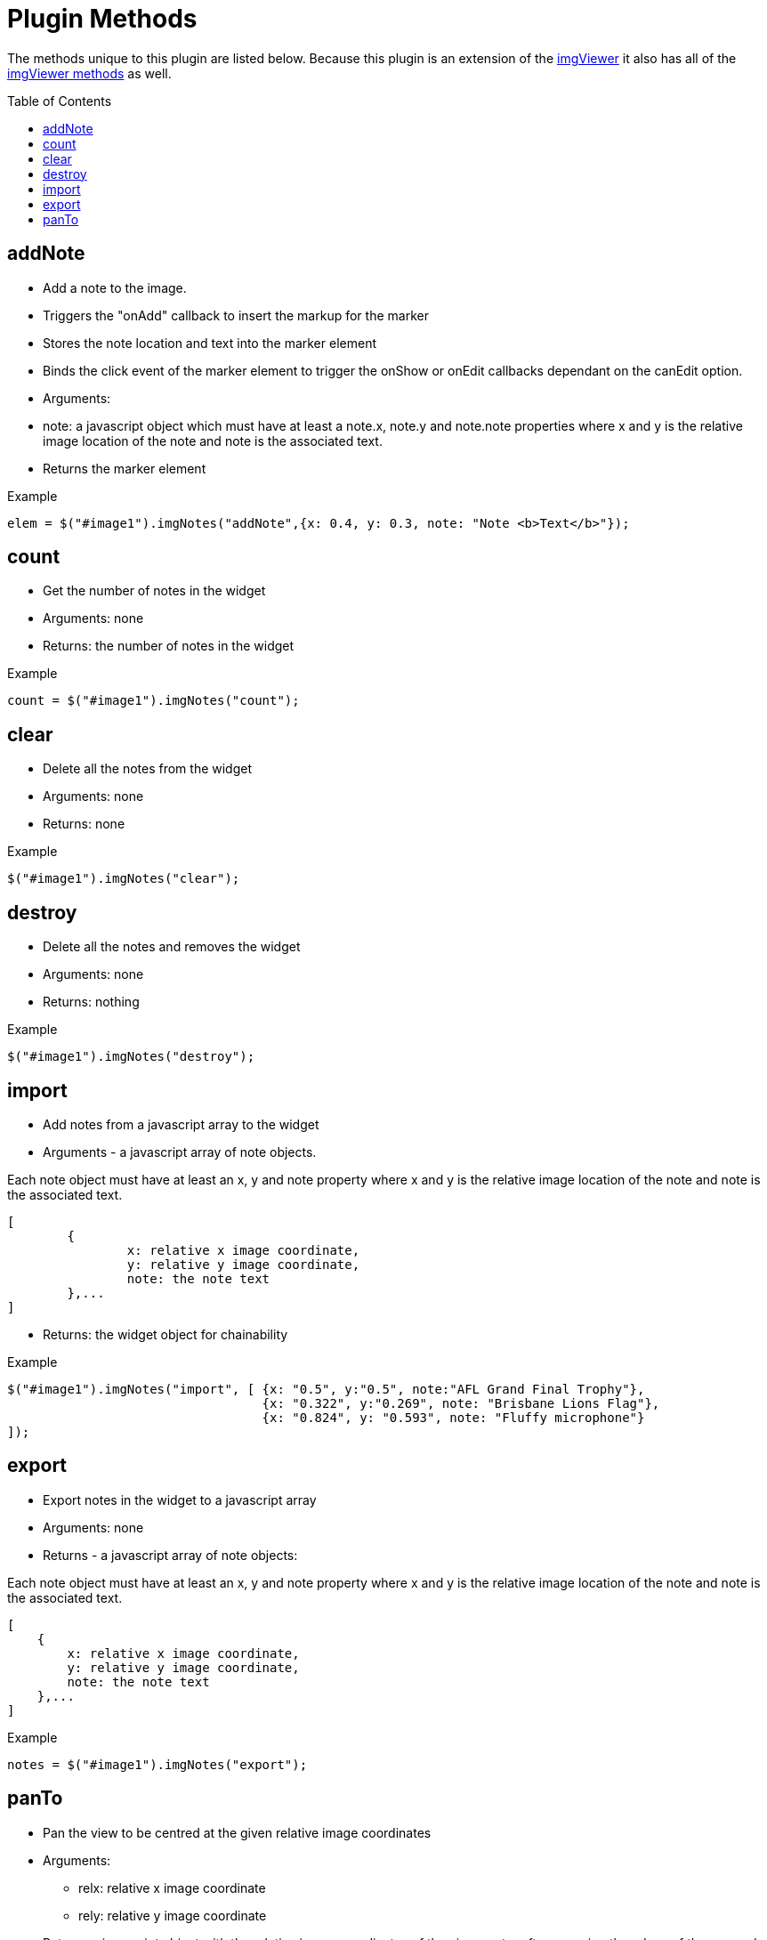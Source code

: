 = Plugin Methods
:toc:
:toc-placement: preamble

The methods unique to this plugin are listed below. Because this plugin is an extension of
the https://github.com/waynegm/imgViewer[imgViewer] it also has all of the
https://github.com/waynegm/imgViewer/plugindocs/methods.md[imgViewer methods] as well.

== addNote
  * Add a note to the image.
	* Triggers the "onAdd" callback to insert the markup for the marker
	* Stores the note location and text into the marker element
	* Binds the click event of the marker element to trigger the onShow or onEdit callbacks dependant on the canEdit option.
  * Arguments:
	* note: a javascript object which must have at least a note.x, note.y and note.note properties where x and y is the relative image location of the note and note is the associated text.
  * Returns the marker element

[source, javascript]
.Example
----
elem = $("#image1").imgNotes("addNote",{x: 0.4, y: 0.3, note: "Note <b>Text</b>"});
----

== count
  * Get the number of notes in the widget
  * Arguments: none
  * Returns: the number of notes in the widget

[source, javascript]
.Example
----
count = $("#image1").imgNotes("count");
----

== clear
  * Delete all the notes from the widget
  * Arguments: none
  * Returns: none

[source, javascript]
.Example
----
$("#image1").imgNotes("clear");
----

== destroy
  * Delete all the notes and removes the widget
  * Arguments: none
  * Returns: nothing

[source, javascript]
.Example
----
$("#image1").imgNotes("destroy");
----

== import
  * Add notes from a javascript array to the widget
  * Arguments - a javascript array of note objects.

[source, javascript]
.Each note object must have at least an x, y and note property where x and y is the relative image location of the note and note is the associated text.
----
[
	{
   		x: relative x image coordinate,
   		y: relative y image coordinate,
		note: the note text
	},...
]
----

  * Returns: the widget object for chainability

[source, javascript]
.Example
----
$("#image1").imgNotes("import", [ {x: "0.5", y:"0.5", note:"AFL Grand Final Trophy"},
                                  {x: "0.322", y:"0.269", note: "Brisbane Lions Flag"},
                                  {x: "0.824", y: "0.593", note: "Fluffy microphone"}
]);
----

== export
  * Export notes in the widget to a javascript array
  * Arguments: none
  * Returns - a javascript array of note objects:

[source, javascript]
.Each note object must have at least an x, y and note property where x and y is the relative image location of the note and note is the associated text.
----
[
    {
        x: relative x image coordinate,
        y: relative y image coordinate,
        note: the note text
    },...
]
----

[source, javascript]
.Example
----
notes = $("#image1").imgNotes("export");
----

== panTo
  * Pan the view to be centred at the given relative image coordinates
  * Arguments:
	** relx: relative x image coordinate
	** rely: relative y image coordinate
  * Returns a javascript object with the relative image coordinates of the view centre after snapping the edges of the zoomed image to the view boundaries.

[source, javascript]
----
{
    x: view center relative x image coordinate,
    y: view center relative y image coordinate
}
----
  * Returns null if the relative image coordinates are not >=0 and <=1 and the view is not changed.

[source, javascript]
.Example
----
$("#image1").imgNotes("panTo", 0.5,0.0);
----
